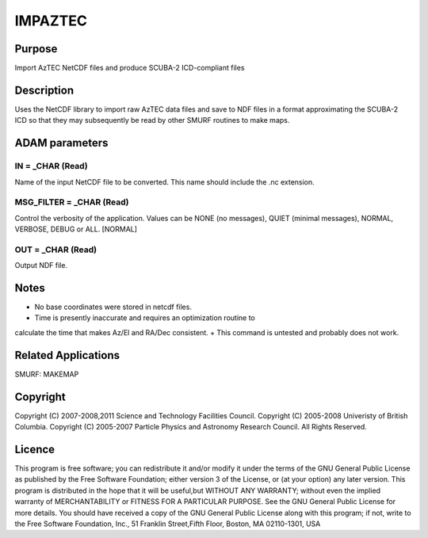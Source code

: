 

IMPAZTEC
========


Purpose
~~~~~~~
Import AzTEC NetCDF files and produce SCUBA-2 ICD-compliant files


Description
~~~~~~~~~~~
Uses the NetCDF library to import raw AzTEC data files and save to NDF
files in a format approximating the SCUBA-2 ICD so that they may
subsequently be read by other SMURF routines to make maps.


ADAM parameters
~~~~~~~~~~~~~~~



IN = _CHAR (Read)
`````````````````
Name of the input NetCDF file to be converted. This name should
include the .nc extension.



MSG_FILTER = _CHAR (Read)
`````````````````````````
Control the verbosity of the application. Values can be NONE (no
messages), QUIET (minimal messages), NORMAL, VERBOSE, DEBUG or ALL.
[NORMAL]



OUT = _CHAR (Read)
``````````````````
Output NDF file.



Notes
~~~~~


+ No base coordinates were stored in netcdf files.
+ Time is presently inaccurate and requires an optimization routine to
calculate the time that makes Az/El and RA/Dec consistent.
+ This command is untested and probably does not work.




Related Applications
~~~~~~~~~~~~~~~~~~~~
SMURF: MAKEMAP


Copyright
~~~~~~~~~
Copyright (C) 2007-2008,2011 Science and Technology Facilities
Council. Copyright (C) 2005-2008 Univeristy of British Columbia.
Copyright (C) 2005-2007 Particle Physics and Astronomy Research
Council. All Rights Reserved.


Licence
~~~~~~~
This program is free software; you can redistribute it and/or modify
it under the terms of the GNU General Public License as published by
the Free Software Foundation; either version 3 of the License, or (at
your option) any later version.
This program is distributed in the hope that it will be useful,but
WITHOUT ANY WARRANTY; without even the implied warranty of
MERCHANTABILITY or FITNESS FOR A PARTICULAR PURPOSE. See the GNU
General Public License for more details.
You should have received a copy of the GNU General Public License
along with this program; if not, write to the Free Software
Foundation, Inc., 51 Franklin Street,Fifth Floor, Boston, MA
02110-1301, USA


